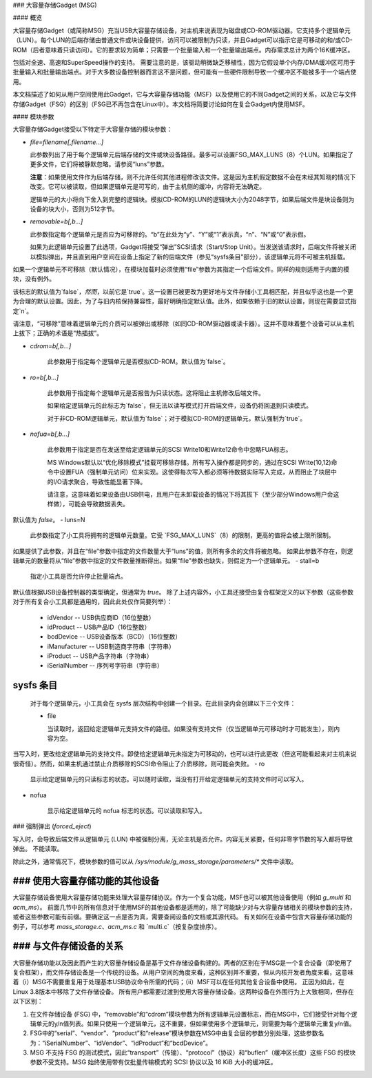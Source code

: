 ### 大容量存储Gadget (MSG)

#### 概览

大容量存储Gadget（或简称MSG）充当USB大容量存储设备，对主机来说表现为磁盘或CD-ROM驱动器。它支持多个逻辑单元（LUN）。每个LUN的后端存储由普通文件或块设备提供，访问可以被限制为只读，并且Gadget可以指示它是可移动的和/或CD-ROM（后者意味着只读访问）。它的要求较为简单；只需要一个批量输入和一个批量输出端点。内存需求总计为两个16K缓冲区。

包括对全速、高速和SuperSpeed操作的支持。
需要注意的是，该驱动稍微缺乏移植性，因为它假设单个内存/DMA缓冲区可用于批量输入和批量输出端点。对于大多数设备控制器而言这不是问题，但可能有一些硬件限制导致一个缓冲区不能被多于一个端点使用。

本文档描述了如何从用户空间使用此Gadget，它与大容量存储功能（MSF）以及使用它的不同Gadget之间的关系，以及它与文件存储Gadget（FSG）的区别（FSG已不再包含在Linux中）。本文档将简要讨论如何在复合Gadget内使用MSF。

#### 模块参数

大容量存储Gadget接受以下特定于大容量存储的模块参数：

- `file=filename[,filename...]`

  此参数列出了用于每个逻辑单元后端存储的文件或块设备路径。最多可以设置FSG_MAX_LUNS（8）个LUN。如果指定了更多文件，它们将被静默忽略。请参阅“luns”参数。

  **注意**：如果使用文件作为后端存储，则不允许任何其他进程修改该文件。这是因为主机假定数据不会在未经其知晓的情况下改变。它可以被读取，但如果逻辑单元是可写的，由于主机侧的缓冲，内容将无法确定。

  逻辑单元的大小将向下舍入到完整的逻辑块。模拟CD-ROM的LUN的逻辑块大小为2048字节，如果后端文件是块设备则为设备的块大小，否则为512字节。

- `removable=b[,b...]`

  此参数指定每个逻辑单元是否应为可移除的。“b”在此处为“y”、“Y”或“1”表示真，“n”、“N”或“0”表示假。

  如果为此逻辑单元设置了此选项，Gadget将接受“弹出”SCSI请求（Start/Stop Unit）。当发送该请求时，后端文件将被关闭以模拟弹出，并且直到用户空间在设备上指定了新的后端文件（参见“sysfs条目”部分），该逻辑单元将不可被主机挂载。
如果一个逻辑单元不可移除（默认情况），在模块加载时必须使用“file”参数为其指定一个后端文件。同样的规则适用于内置的模块，没有例外。

该标志的默认值为`false`，*然而*，以前它是`true`。这一设置已被更改为更好地与文件存储小工具相匹配，并且似乎这也是一个更为合理的默认设置。因此，为了与旧内核保持兼容性，最好明确指定默认值。此外，如果依赖于旧的默认设置，则现在需要显式指定`n`。

请注意，“可移除”意味着逻辑单元的介质可以被弹出或移除（如同CD-ROM驱动器或读卡器）。这并不意味着整个设备可以从主机上拔下；正确的术语是“热插拔”。

- `cdrom=b[,b...]`

    此参数用于指定每个逻辑单元是否模拟CD-ROM。默认值为`false`。
- `ro=b[,b...]`

    此参数用于指定每个逻辑单元是否报告为只读状态。这将阻止主机修改后端文件。

    如果给定逻辑单元的此标志为`false`，但无法以读写模式打开后端文件，设备仍将回退到只读模式。
    
    对于非CD-ROM逻辑单元，默认值为`false`；对于模拟CD-ROM的逻辑单元，默认强制为`true`。
- `nofua=b[,b...]`

    此参数用于指定是否在发送至给定逻辑单元的SCSI Write10和Write12命令中忽略FUA标志。

    MS Windows默认以“优化移除模式”挂载可移除存储。所有写入操作都是同步的，通过在SCSI Write(10,12)命令中设置FUA（强制单元访问）位来实现。这使得每次写入都必须等待数据实际写入完成，从而阻止了块层中的I/O请求聚合，导致性能显著下降。

    请注意，这意味着如果设备由USB供电，且用户在未卸载设备的情况下将其拔下（至少部分Windows用户会这样做），可能会导致数据丢失。
默认值为 `false`。
- luns=N

    此参数指定了小工具将拥有的逻辑单元数量。它受 `FSG_MAX_LUNS`（8）的限制，更高的值将会被上限所限制。
如果提供了此参数，并且在“file”参数中指定的文件数量大于“luns”的值，则所有多余的文件将被忽略。
如果此参数不存在，则逻辑单元的数量将从“file”参数中指定的文件数量推断得出。如果“file”参数也缺失，则假定为一个逻辑单元。
- stall=b

    指定小工具是否允许停止批量端点。
默认值根据USB设备控制器的类型确定，但通常为 `true`。
除了上述内容外，小工具还接受由复合框架定义的以下参数（这些参数对于所有复合小工具都是通用的，因此此处仅作简要列举）：

  - idVendor      -- USB供应商ID（16位整数）
  - idProduct     -- USB产品ID（16位整数）
  - bcdDevice     -- USB设备版本（BCD）（16位整数）
  - iManufacturer -- USB制造商字符串（字符串）
  - iProduct      -- USB产品字符串（字符串）
  - iSerialNumber -- 序列号字符串（字符串）

sysfs 条目
===========

  对于每个逻辑单元，小工具会在 sysfs 层次结构中创建一个目录。在此目录内会创建以下三个文件：

  - file

    当读取时，返回给定逻辑单元支持文件的路径。如果没有支持文件（仅当逻辑单元可移动时才可能发生），则内容为空。
当写入时，更改给定逻辑单元的支持文件。即使给定逻辑单元未指定为可移动的，也可以进行此更改（但这可能看起来对主机来说很奇怪）。然而，如果主机通过禁止介质移除的SCSI命令阻止了介质移除，则可能会失败。
- ro

    显示给定逻辑单元的只读标志的状态。可以随时读取，当没有打开给定逻辑单元的支持文件时可以写入。
- nofua

    显示给定逻辑单元的 nofua 标志的状态。可以读取和写入。
### 强制弹出 (`forced_eject`)

写入时，会导致后端文件从逻辑单元 (LUN) 中被强制分离，无论主机是否允许。内容无关紧要，任何非零字节数的写入都将导致弹出。
不能读取。

除此之外，通常情况下，模块参数的值可以从 `/sys/module/g_mass_storage/parameters/*` 文件中读取。

### 使用大容量存储功能的其他设备
=====================================

大容量存储设备使用大容量存储功能来处理大容量存储协议。作为一个复合功能，MSF也可以被其他设备使用（例如 `g_multi` 和 `acm_ms`）。
前面几节中的所有信息对于使用MSF的其他设备都是适用的，除了可能缺少对与大容量存储相关的模块参数的支持，或者这些参数可能有前缀。要确定这一点是否为真，需要查阅设备的文档或其源代码。
有关如何在设备中包含大容量存储功能的例子，可以参考 `mass_storage.c`、`acm_ms.c` 和 `multi.c`（按复杂度排序）。

### 与文件存储设备的关系
==============================

大容量存储功能以及因此而产生的大容量存储设备是基于文件存储设备构建的。两者的区别在于MSG是一个复合设备（即使用了复合框架），而文件存储设备是一个传统的设备。从用户空间的角度来看，这种区别并不重要，但从内核开发者角度来看，这意味着（i）MSG不需要重复用于处理基本USB协议命令所需的代码；（ii）MSF可以在任何其他复合设备中使用。
正因为如此，在Linux 3.8版本中移除了文件存储设备。
所有用户都需要过渡到使用大容量存储设备。这两种设备在外围行为上大致相同，但存在以下区别：

1. 在文件存储设备 (FSG) 中，“removable”和“cdrom”模块参数为所有逻辑单元设置标志，而在MSG中，它们接受针对每个逻辑单元的y/n值列表。如果只使用一个逻辑单元，这不重要，但如果使用多个逻辑单元，则需要为每个逻辑单元重复y/n值。
2. FSG中的“serial”、“vendor”、“product”和“release”模块参数在MSG中由复合层的参数分别处理，这些参数名为：“iSerialNumber”、“idVendor”、“idProduct”和“bcdDevice”。
3. MSG 不支持 FSG 的测试模式，因此“transport”（传输）、“protocol”（协议）和“buflen”（缓冲区长度）这些 FSG 的模块参数不受支持。MSG 始终使用带有仅批量传输模式的 SCSI 协议以及 16 KiB 大小的缓冲区。
